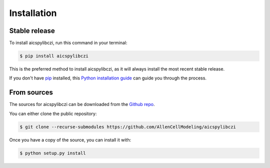.. highlight:: shell

============
Installation
============


Stable release
--------------

To install aicspylibczi, run this command in your terminal:

.. code-block:: console

    $ pip install aicspylibczi

This is the preferred method to install aicspylibczi, as it will always install the most recent stable release.

If you don't have `pip`_ installed, this `Python installation guide`_ can guide
you through the process.

.. _pip: https://pip.pypa.io
.. _Python installation guide: http://docs.python-guide.org/en/latest/starting/installation/


From sources
------------

The sources for aicspylibczi can be downloaded from the `Github repo`_.

You can either clone the public repository:

.. code-block:: console

    $ git clone --recurse-submodules https://github.com/AllenCellModeling/aicspylibczi

Once you have a copy of the source, you can install it with:

.. code-block:: console

    $ python setup.py install


.. _Github repo: https://github.com/AllenCellModeling/aicspylibczi
.. _tarball: https://github.com/AllenCellModeling/aicspylibczi/tarball/main
